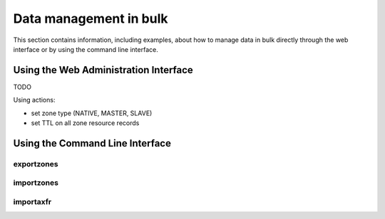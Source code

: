 
=======================
Data management in bulk
=======================

This section contains information, including examples, about how to manage data
in bulk directly through the web interface or by using the command line interface.


Using the Web Administration Interface
======================================

TODO

Using actions:

- set zone type (NATIVE, MASTER, SLAVE)
- set TTL on all zone resource records


Using the Command Line Interface
================================

exportzones
-----------

importzones
-----------

importaxfr
----------

